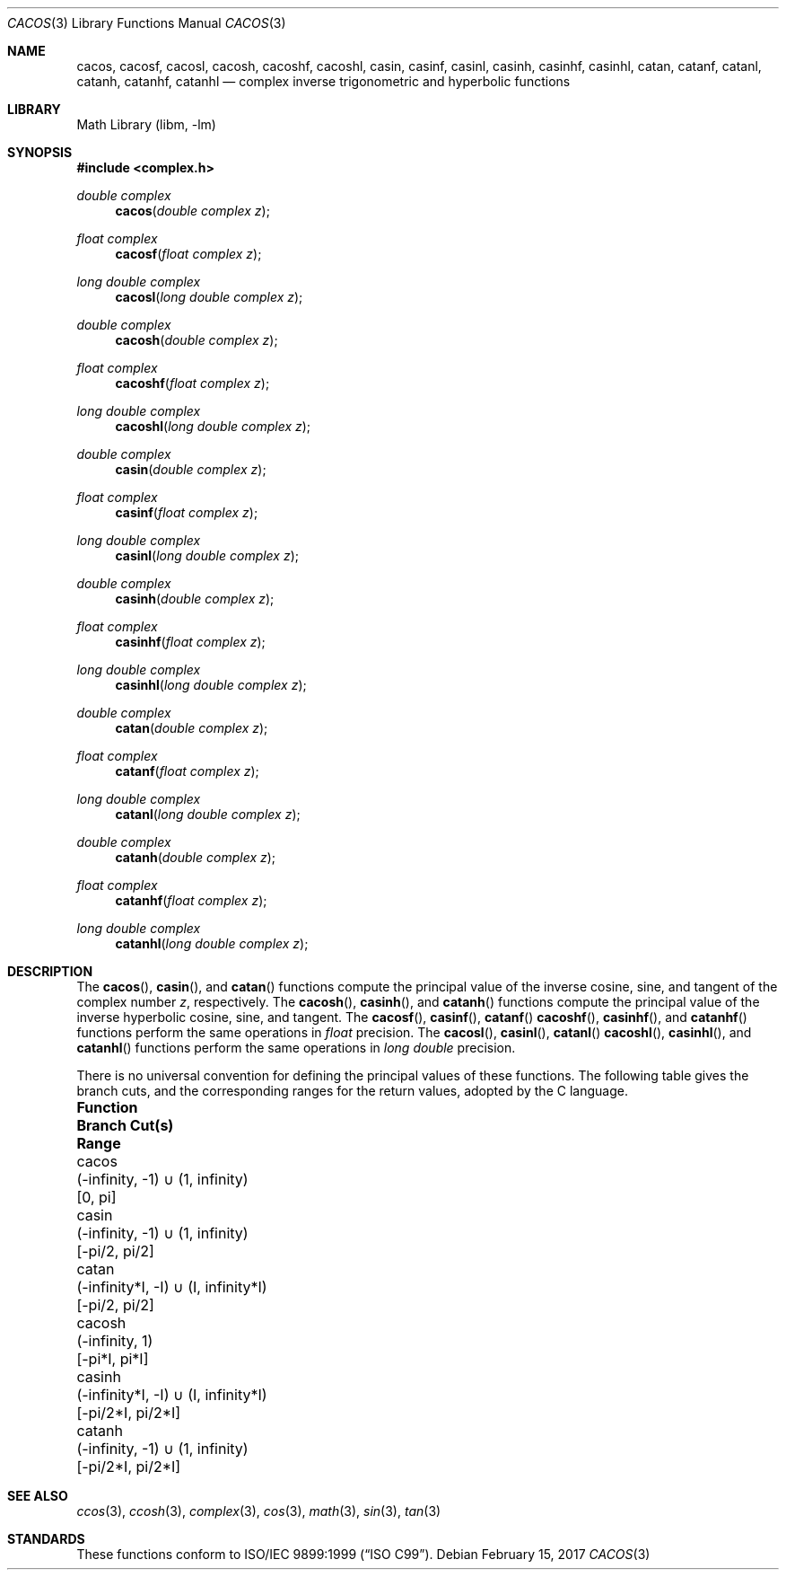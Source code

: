 .\" Copyright (c) 2013 David Schultz <das@FreeBSD.org>
.\" All rights reserved.
.\"
.\" Redistribution and use in source and binary forms, with or without
.\" modification, are permitted provided that the following conditions
.\" are met:
.\" 1. Redistributions of source code must retain the above copyright
.\"    notice, this list of conditions and the following disclaimer.
.\" 2. Redistributions in binary form must reproduce the above copyright
.\"    notice, this list of conditions and the following disclaimer in the
.\"    documentation and/or other materials provided with the distribution.
.\"
.\" THIS SOFTWARE IS PROVIDED BY THE AUTHOR AND CONTRIBUTORS ``AS IS'' AND
.\" ANY EXPRESS OR IMPLIED WARRANTIES, INCLUDING, BUT NOT LIMITED TO, THE
.\" IMPLIED WARRANTIES OF MERCHANTABILITY AND FITNESS FOR A PARTICULAR PURPOSE
.\" ARE DISCLAIMED.  IN NO EVENT SHALL THE AUTHOR OR CONTRIBUTORS BE LIABLE
.\" FOR ANY DIRECT, INDIRECT, INCIDENTAL, SPECIAL, EXEMPLARY, OR CONSEQUENTIAL
.\" DAMAGES (INCLUDING, BUT NOT LIMITED TO, PROCUREMENT OF SUBSTITUTE GOODS
.\" OR SERVICES; LOSS OF USE, DATA, OR PROFITS; OR BUSINESS INTERRUPTION)
.\" HOWEVER CAUSED AND ON ANY THEORY OF LIABILITY, WHETHER IN CONTRACT, STRICT
.\" LIABILITY, OR TORT (INCLUDING NEGLIGENCE OR OTHERWISE) ARISING IN ANY WAY
.\" OUT OF THE USE OF THIS SOFTWARE, EVEN IF ADVISED OF THE POSSIBILITY OF
.\" SUCH DAMAGE.
.\"
.\"
.Dd February 15, 2017
.Dt CACOS 3
.Os
.Sh NAME
.Nm cacos ,
.Nm cacosf ,
.Nm cacosl ,
.Nm cacosh ,
.Nm cacoshf ,
.Nm cacoshl ,
.Nm casin ,
.Nm casinf ,
.Nm casinl ,
.Nm casinh ,
.Nm casinhf ,
.Nm casinhl ,
.Nm catan  ,
.Nm catanf ,
.Nm catanl ,
.Nm catanh ,
.Nm catanhf ,
.Nm catanhl
.Nd complex inverse trigonometric and hyperbolic functions
.Sh LIBRARY
.Lb libm
.Sh SYNOPSIS
.In complex.h
.Ft double complex
.Fn cacos "double complex z"
.Ft float complex
.Fn cacosf "float complex z"
.Ft long double complex
.Fn cacosl "long double complex z"
.Ft double complex
.Fn cacosh "double complex z"
.Ft float complex
.Fn cacoshf "float complex z"
.Ft long double complex
.Fn cacoshl "long double complex z"
.Ft double complex
.Fn casin "double complex z"
.Ft float complex
.Fn casinf "float complex z"
.Ft long double complex
.Fn casinl "long double complex z"
.Ft double complex
.Fn casinh "double complex z"
.Ft float complex
.Fn casinhf "float complex z"
.Ft long double complex
.Fn casinhl "long double complex z"
.Ft double complex
.Fn catan "double complex z"
.Ft float complex
.Fn catanf "float complex z"
.Ft long double complex
.Fn catanl "long double complex z"
.Ft double complex
.Fn catanh "double complex z"
.Ft float complex
.Fn catanhf "float complex z"
.Ft long double complex
.Fn catanhl "long double complex z"
.Sh DESCRIPTION
The
.Fn cacos ,
.Fn casin ,
and
.Fn catan
functions compute the principal value of the inverse cosine, sine,
and tangent of the complex number
.Fa z ,
respectively.
The
.Fn cacosh ,
.Fn casinh ,
and
.Fn catanh
functions compute the principal value of the inverse hyperbolic
cosine, sine, and tangent.
The
.Fn cacosf ,
.Fn casinf ,
.Fn catanf
.Fn cacoshf ,
.Fn casinhf ,
and
.Fn catanhf
functions perform the same operations in
.Fa float
precision.
The
.Fn cacosl ,
.Fn casinl ,
.Fn catanl
.Fn cacoshl ,
.Fn casinhl ,
and
.Fn catanhl
functions perform the same operations in
.Fa long double
precision.
.Pp
.ds Un \[cu]
There is no universal convention for defining the principal values of
these functions.
The following table gives the branch cuts, and the
corresponding ranges for the return values, adopted by the C language.
.Bl -column ".Sy Function" ".Sy (-\*(If*I, -I) \*(Un (I, \*(If*I)" ".Sy [-\*(Pi/2*I, \*(Pi/2*I]"
.It Sy Function Ta Sy Branch Cut(s) Ta Sy Range
.It cacos Ta (-\*(If, -1) \*(Un (1, \*(If) Ta [0, \*(Pi]
.It casin Ta (-\*(If, -1) \*(Un (1, \*(If) Ta [-\*(Pi/2, \*(Pi/2]
.It catan Ta (-\*(If*I, -I) \*(Un (I, \*(If*I) Ta [-\*(Pi/2, \*(Pi/2]
.It cacosh Ta (-\*(If, 1) Ta [-\*(Pi*I, \*(Pi*I]
.It casinh Ta (-\*(If*I, -I) \*(Un (I, \*(If*I) Ta [-\*(Pi/2*I, \*(Pi/2*I]
.It catanh Ta (-\*(If, -1) \*(Un (1, \*(If) Ta [-\*(Pi/2*I, \*(Pi/2*I]
.El
.Sh SEE ALSO
.Xr ccos 3 ,
.Xr ccosh 3 ,
.Xr complex 3 ,
.Xr cos 3 ,
.Xr math 3 ,
.Xr sin 3 ,
.Xr tan 3
.Sh STANDARDS
These functions conform to
.St -isoC-99 .
